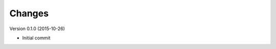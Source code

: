 ..
    This file is part of hepcrawl.
    Copyright (C) 2015 CERN.

    hepcrawl is a free software; you can redistribute it and/or modify it
    under the terms of the Revised BSD License; see LICENSE file for
    more details.


Changes
=======

Version 0.1.0 (2015-10-26)

- Initial commit
